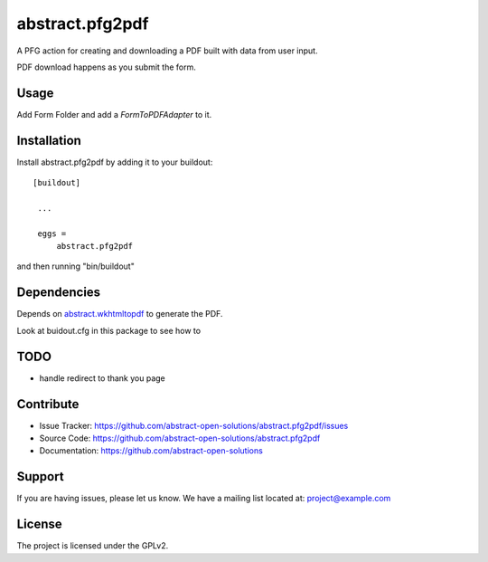 ==============================================================================
abstract.pfg2pdf
==============================================================================

A PFG action for creating and downloading a PDF built with data from user input.

PDF download happens as you submit the form.


Usage
-----

Add Form Folder and add a `FormToPDFAdapter` to it.


Installation
------------

Install abstract.pfg2pdf by adding it to your buildout::

   [buildout]

    ...

    eggs =
        abstract.pfg2pdf


and then running "bin/buildout"


Dependencies
------------

Depends on `abstract.wkhtmltopdf <https://github.com/abstract-open-solutions/abstract.wkhtmltopdf>`_ to generate the PDF.

Look at buidout.cfg in this package to see how to


TODO
----

* handle redirect to thank you page


Contribute
----------

- Issue Tracker: https://github.com/abstract-open-solutions/abstract.pfg2pdf/issues
- Source Code: https://github.com/abstract-open-solutions/abstract.pfg2pdf
- Documentation: https://github.com/abstract-open-solutions


Support
-------

If you are having issues, please let us know.
We have a mailing list located at: project@example.com

License
-------

The project is licensed under the GPLv2.
